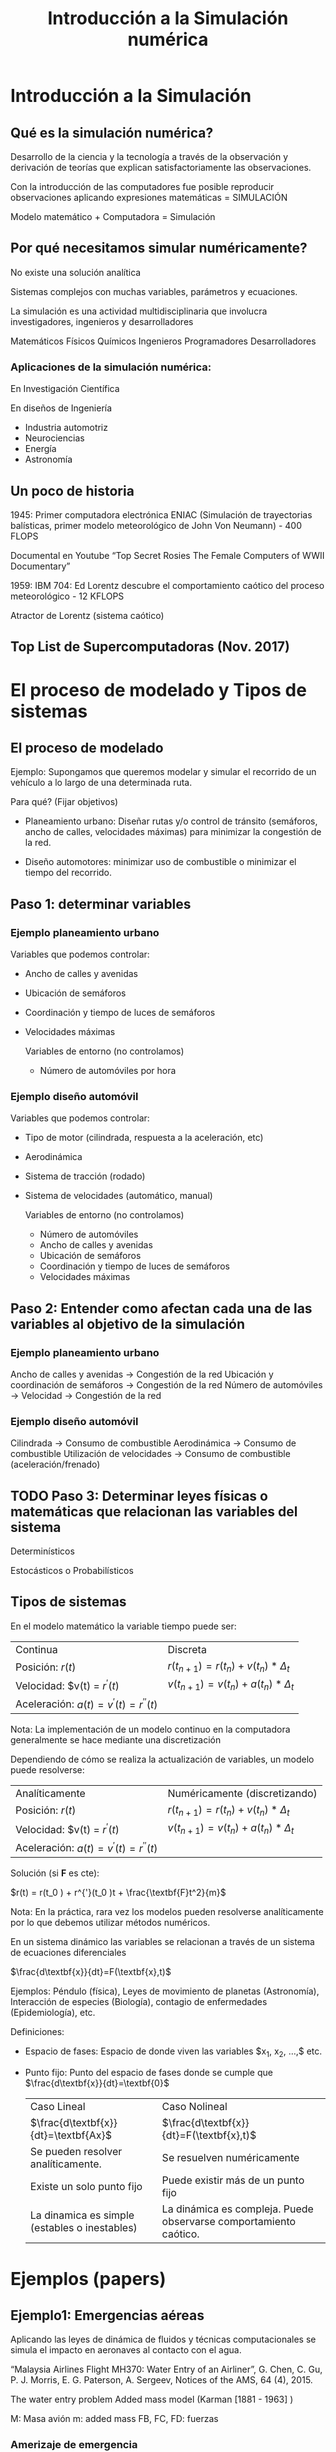 #+title: Introducción a la Simulación numérica
* Introducción a la Simulación

** Qué es la simulación numérica?
Desarrollo de la ciencia y la tecnología a través de la observación y derivación
de teorías que explican satisfactoriamente las observaciones.

Con la introducción de las computadores fue posible reproducir observaciones
aplicando expresiones matemáticas = SIMULACIÓN

Modelo matemático + Computadora = Simulación

** Por qué necesitamos simular numéricamente?
No existe una solución analítica

Sistemas complejos con muchas variables, parámetros y ecuaciones.

La simulación es una actividad multidisciplinaria que involucra investigadores,
ingenieros y desarrolladores

Matemáticos Físicos Químicos
Ingenieros Programadores Desarrolladores

*** Aplicaciones de la simulación numérica:
En Investigación Científica

En diseños de Ingeniería

- Industria automotriz
- Neurociencias
- Energía
- Astronomía

** Un poco de historia

1945: Primer computadora electrónica ENIAC (Simulación de trayectorias
balísticas, primer modelo meteorológico de John Von Neumann) - 400 FLOPS

Documental en Youtube “Top Secret Rosies The Female Computers of WWII
Documentary”

1959: IBM 704: Ed Lorentz descubre el comportamiento caótico del proceso
meteorológico - 12 KFLOPS

Atractor de Lorentz (sistema caótico)

** Top List de Supercomputadoras (Nov. 2017)

* El proceso de modelado y Tipos de sistemas

** El proceso de modelado
Ejemplo: Supongamos que queremos modelar y simular el recorrido de un vehículo
a lo largo de una determinada ruta.

Para qué?
(Fijar objetivos)

- Planeamiento urbano: Diseñar rutas y/o control de tránsito (semáforos, ancho
  de calles, velocidades máximas) para minimizar la congestión de la red.

- Diseño automotores: minimizar uso de combustible o minimizar el tiempo del
  recorrido.

** Paso 1: determinar variables

*** Ejemplo planeamiento urbano

Variables que podemos controlar:
- Ancho de calles y avenidas
- Ubicación de semáforos
- Coordinación y tiempo de luces de semáforos
- Velocidades máximas

  Variables de entorno (no controlamos)
  - Número de automóviles por hora

*** Ejemplo diseño automóvil

Variables que podemos controlar:
- Tipo de motor (cilindrada, respuesta a la aceleración, etc)
- Aerodinámica
- Sistema de tracción (rodado)
- Sistema de velocidades (automático, manual)

  Variables de entorno (no controlamos)
  - Número de automóviles
  - Ancho de calles y avenidas
  - Ubicación de semáforos
  - Coordinación y tiempo de luces de semáforos
  - Velocidades máximas


** Paso 2: Entender como afectan cada una de las variables al objetivo de la simulación

*** Ejemplo planeamiento urbano

Ancho de calles y avenidas            -> Congestión de la red
Ubicación y coordinación de semáforos -> Congestión de la red
Número de automóviles -> Velocidad    -> Congestión de la red


*** Ejemplo diseño automóvil
Cilindrada -> Consumo de combustible
Aerodinámica -> Consumo de combustible
Utilización de velocidades  -> Consumo de combustible
(aceleración/frenado)

** TODO Paso 3: Determinar leyes físicas o matemáticas que relacionan las variables del sistema

Determinísticos

Estocásticos o Probabilísticos

** Tipos de sistemas

En el modelo matemático la variable tiempo puede ser:

| Continua                                   | Discreta                                           |
| Posición: $r(t)$                           | $r(t_{n+1} ) = r(t_{n} ) + v(t_{n} ) * \Delta_{t}$ |
| Velocidad: $v(t) = $r^{'}(t)$              | $v(t_{n+1}) = v(t_{n}) + a(t_{n}) * \Delta_{t}$    |
| Aceleración: $a(t) = v^{'}(t) = r^{''}(t)$ |                                                    |

Nota: La implementación de un modelo continuo en la computadora generalmente
se hace mediante una discretización

Dependiendo de cómo se realiza la actualización de variables, un modelo puede
resolverse:

| Analíticamente                             | Numéricamente   (discretizando)                    |
| Posición: $r(t)$                           | $r(t_{n+1} ) = r(t_{n} ) + v(t_{n} ) * \Delta_{t}$ |
| Velocidad: $v(t) = $r^{'}(t)$              | $v(t_{n+1}) = v(t_{n}) + a(t_{n}) * \Delta_{t}$    |
| Aceleración: $a(t) = v^{'}(t) = r^{''}(t)$ |                                                    |

Solución (si *F* es cte):

$r(t) = r(t_0 ) + r^{'}(t_0 )t + \frac{\textbf{F}t^2}{m}$

Nota: En la práctica, rara vez los modelos pueden resolverse analíticamente
por lo que debemos utilizar métodos numéricos.

En un sistema dinámico las variables se relacionan
a través de un sistema de ecuaciones diferenciales

$\frac{d\textbf{x}}{dt}=F(\textbf{x},t)$

Ejemplos: Péndulo (física), Leyes de movimiento de planetas (Astronomía),
Interacción de especies (Biología), contagio de enfermedades (Epidemiología),
etc.

Definiciones:
- Espacio de fases: Espacio de donde viven las variables $x_1, x_2, \dots,$ etc.
- Punto fijo: Punto del espacio de fases donde se cumple que $\frac{d\textbf{x}}{dt}=\textbf{0}$

  | Caso Lineal                                     | Caso Nolineal                                                     |
  | $\frac{d\textbf{x}}{dt}=\textbf{Ax}$            | $\frac{d\textbf{x}}{dt}=F(\textbf{x},t)$                          |
  | Se pueden resolver analíticamente.              | Se resuelven numéricamente                                        |
  | Existe un solo punto fijo                       | Puede existir más de un punto fijo                                |
  | La dinamica es simple (estables o   inestables) | La dinámica es compleja. Puede observarse comportamiento caótico. |

* Ejemplos (papers)
** Ejemplo1: Emergencias aéreas

Aplicando las leyes de dinámica de fluidos y técnicas computacionales se
simula el impacto en aeronaves al contacto con el agua.

“Malaysia Airlines Flight MH370: Water Entry
of an Airliner”, G. Chen, C. Gu, P. J. Morris, E.
   G. Paterson, A. Sergeev, Notices of the AMS,
      64 (4), 2015.

      The water entry problem
      Added mass model
      (Karman [1881 - 1963] )

      M: Masa avión
      m: added mass
      FB, FC, FD: fuerzas

*** Amerizaje de emergencia
Caso I: ángulo = 8 grados

Caso II: ángulo = -3 grados

*** Caída no controlada
Caso I: ángulo = -30 grados

Caso II: ángulo = -90 grados

Conclusión: una caída en 90 grados del avión MH370
(Malaysia Airlines) explicaría la ausencia de restos del avión

** Ejemplo 2: Evacuación de personas en situación de emergencia

Comportamiento de muchedumbres (gran cantidad de personas en un espacio
reducido).

Modelo matemático basado en Sistemas Multiagentes: a partir de reglas de
comportamiento individual, emergen comportamientos globales.

-

  Modelos similares: comportamiento de bandadas de pájaros (boids) [Reynolds,
  1987]. Tres reglas locales:

  1) Separación (evitar colisiones)
  2) Alineamiento (misma dirección que vecinos)
  3) Cohesión (centro de “masa”)

     Separación
     Alineamiento
     Cohesión

     Paper: “Aggregate Dynamics for Dense Crowd Simulation”. R.  Narain, A. Golas,
     S. Curtis and M. C. Lin, 2009.  In ACM Transactions on Graphics (Proceedings
     of SIGGRAPH Asia), vol.  28, no. 5, pp. 122:1–122:8.

     Dense Crows Simulation:
     - Modelo de tipo Reynolds
     - 100,000 agentes simulados con una PC de escritorio en tiempo real (24 fps)

* Material de Lectura
- Sobre la clase de hoy:
  - Libros (mínimo):
    - [1] Introduction to Modeling and Simulation with Matlab and Python -
      Gordon and Guilfoos, Cap. 1, pags. 1 - 18.
    - [2] Introduction to the Modeling and Analysis of Complex Systems -
      Sayama, Cap 2, pags. 11 - 25.
    - [5] Intuitive Probability and Random Processes Using MatLab - Steven
      M. Kay, Cap 2, pags. 13 - 30.
  - Papers (opcional):
    - G. Chen, C. Gu, P. J. Morris, E. G. Paterson, A. Sergeev, Y.-C. Wang, and
      T. Wierzbicki. “Malaysia airlines flight MH370: water entry of an
      airliner”. In: Notices of the AMS 62.4 (2015), pp. 330–344.
    - Rahul Narain, Abhinav Golas, Sean Curtis, and Ming
      C. Lin, 2009. Aggregate Dynamics for Dense Crowd Simulation. In ACM
      Transactions on Graphics (Proceedings of SIGGRAPH Asia), vol. 28, no. 5,
      pp. 122:1–122:8.
  